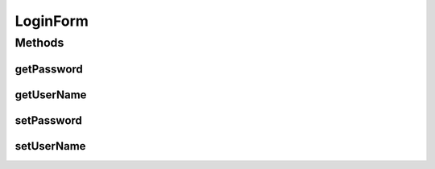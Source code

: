 LoginForm
=========

.. java:package:: org.motechproject.server.web.form
   :noindex:

.. java:type:: public class LoginForm

Methods
-------
getPassword
^^^^^^^^^^^

.. java:method:: public String getPassword()
   :outertype: LoginForm

getUserName
^^^^^^^^^^^

.. java:method:: public String getUserName()
   :outertype: LoginForm

setPassword
^^^^^^^^^^^

.. java:method:: public void setPassword(String password)
   :outertype: LoginForm

setUserName
^^^^^^^^^^^

.. java:method:: public void setUserName(String userName)
   :outertype: LoginForm

